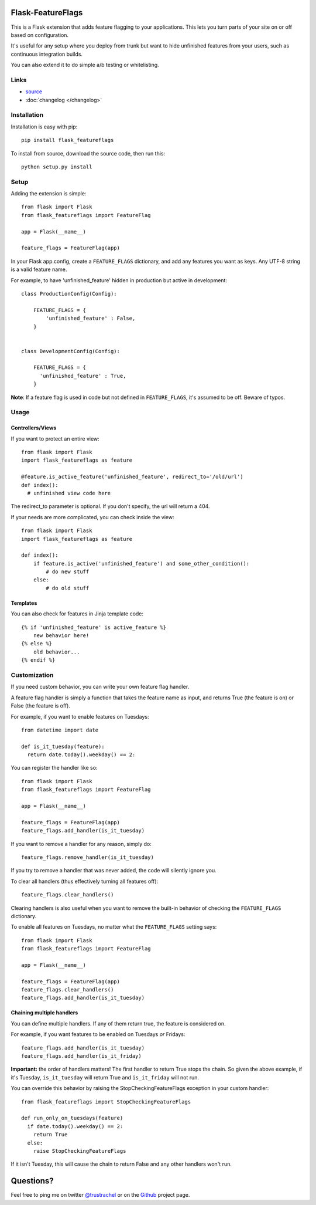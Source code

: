 Flask-FeatureFlags
===================

.. module:: flask_featureflags

This is a Flask extension that adds feature flagging to your applications. This lets you turn parts of your site on or off based on configuration.

It's useful for any setup where you deploy from trunk but want to hide unfinished features from your users, such as continuous integration builds.

You can also extend it to do simple a/b testing or whitelisting.

Links
-----

* `source <https://github.com/trustrachel/Flask-FeatureFlags/>`_
* :doc:`changelog </changelog>`


Installation
------------

Installation is easy with pip::

    pip install flask_featureflags

To install from source, download the source code, then run this::

    python setup.py install

Setup
-----

Adding the extension is simple::

    from flask import Flask
    from flask_featureflags import FeatureFlag

    app = Flask(__name__)

    feature_flags = FeatureFlag(app)

In your Flask app.config, create a ``FEATURE_FLAGS`` dictionary, and add any features you want as keys. Any UTF-8 string is a valid feature name.

For example, to have 'unfinished_feature' hidden in production but active in development::

    class ProductionConfig(Config):

        FEATURE_FLAGS = {
            'unfinished_feature' : False,
        }


    class DevelopmentConfig(Config):

        FEATURE_FLAGS = {
          'unfinished_feature' : True,
        }

**Note**: If a feature flag is used in code but not defined in ``FEATURE_FLAGS``, it's assumed to be off. Beware of typos.


Usage
-----

Controllers/Views
`````````````````

If you want to protect an entire view::

    from flask import Flask
    import flask_featureflags as feature

    @feature.is_active_feature('unfinished_feature', redirect_to='/old/url')
    def index():
      # unfinished view code here

The redirect_to parameter is optional. If you don't specify, the url will return a 404.

If your needs are more complicated, you can check inside the view::

    from flask import Flask
    import flask_featureflags as feature

    def index():
        if feature.is_active('unfinished_feature') and some_other_condition():
            # do new stuff
        else:
            # do old stuff

Templates
`````````

You can also check for features in Jinja template code::

    {% if 'unfinished_feature' is active_feature %}
        new behavior here!
    {% else %}
        old behavior...
    {% endif %}



Customization
-------------

If you need custom behavior, you can write your own feature flag handler.

A feature flag handler is simply a function that takes the feature name as input, and returns True (the feature is on) or False (the feature is off).

For example, if you want to enable features on Tuesdays::

    from datetime import date

    def is_it_tuesday(feature):
      return date.today().weekday() == 2:

You can register the handler like so::

    from flask import Flask
    from flask_featureflags import FeatureFlag

    app = Flask(__name__)

    feature_flags = FeatureFlag(app)
    feature_flags.add_handler(is_it_tuesday)

If you want to remove a handler for any reason, simply do::

    feature_flags.remove_handler(is_it_tuesday)

If you try to remove a handler that was never added, the code will silently ignore you.

To clear all handlers (thus effectively turning all features off)::

    feature_flags.clear_handlers()

Clearing handlers is also useful when you want to remove the built-in behavior of checking the ``FEATURE_FLAGS`` dictionary.

To enable all features on Tuesdays, no matter what the ``FEATURE_FLAGS`` setting says::

    from flask import Flask
    from flask_featureflags import FeatureFlag

    app = Flask(__name__)

    feature_flags = FeatureFlag(app)
    feature_flags.clear_handlers()
    feature_flags.add_handler(is_it_tuesday)


Chaining multiple handlers
``````````````````````````

You can define multiple handlers. If any of them return true, the feature is considered on.

For example, if you want features to be enabled on Tuesdays *or* Fridays::

    feature_flags.add_handler(is_it_tuesday)
    feature_flags.add_handler(is_it_friday)


**Important:** the order of handlers matters!  The first handler to return True stops the chain. So given the above example,
if it's Tuesday, ``is_it_tuesday`` will return True and ``is_it_friday`` will not run.

You can override this behavior by raising the StopCheckingFeatureFlags exception in your custom handler::

    from flask_featureflags import StopCheckingFeatureFlags

    def run_only_on_tuesdays(feature)
      if date.today().weekday() == 2:
        return True
      else:
        raise StopCheckingFeatureFlags

If it isn't Tuesday, this will cause the chain to return False and any other handlers won't run.


Questions?
==========

Feel free to ping me on twitter `@trustrachel <https://twitter.com/trustrachel/>`_ or on the `Github <https://github.com/trustrachel/Flask-FeatureFlags/>`_ project page.
